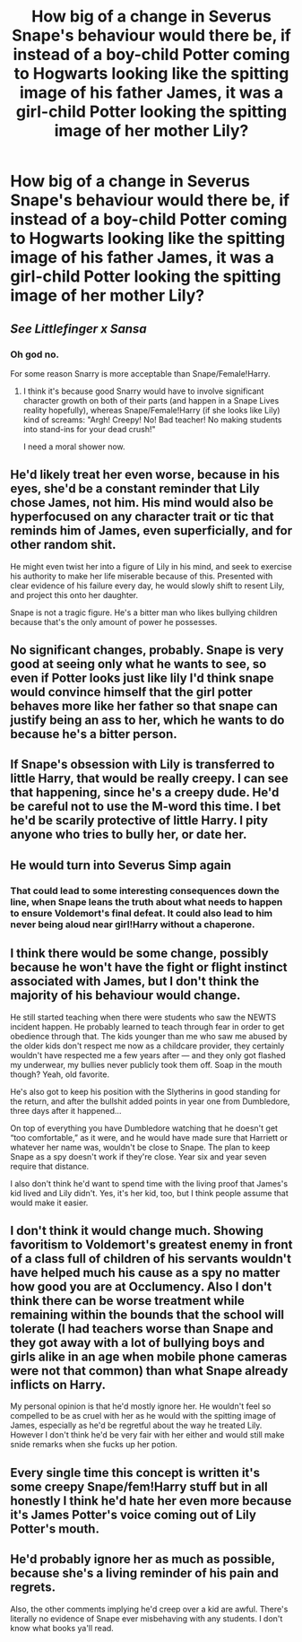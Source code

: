 #+TITLE: How big of a change in Severus Snape's behaviour would there be, if instead of a boy-child Potter coming to Hogwarts looking like the spitting image of his father James, it was a girl-child Potter looking the spitting image of her mother Lily?

* How big of a change in Severus Snape's behaviour would there be, if instead of a boy-child Potter coming to Hogwarts looking like the spitting image of his father James, it was a girl-child Potter looking the spitting image of her mother Lily?
:PROPERTIES:
:Author: Raesong
:Score: 4
:DateUnix: 1611981538.0
:DateShort: 2021-Jan-30
:FlairText: Discussion
:END:

** /See Littlefinger x Sansa/
:PROPERTIES:
:Author: Jon_Riptide
:Score: 24
:DateUnix: 1611981841.0
:DateShort: 2021-Jan-30
:END:

*** Oh god no.

For some reason Snarry is more acceptable than Snape/Female!Harry.
:PROPERTIES:
:Author: Aardwarkthe2nd
:Score: 9
:DateUnix: 1612004958.0
:DateShort: 2021-Jan-30
:END:

**** I think it's because good Snarry would have to involve significant character growth on both of their parts (and happen in a Snape Lives reality hopefully), whereas Snape/Female!Harry (if she looks like Lily) kind of screams: "Argh! Creepy! No! Bad teacher! No making students into stand-ins for your dead crush!"

I need a moral shower now.
:PROPERTIES:
:Author: Shadow_Guide
:Score: 3
:DateUnix: 1612009217.0
:DateShort: 2021-Jan-30
:END:


** He'd likely treat her even worse, because in his eyes, she'd be a constant reminder that Lily chose James, not him. His mind would also be hyperfocused on any character trait or tic that reminds him of James, even superficially, and for other random shit.

He might even twist her into a figure of Lily in his mind, and seek to exercise his authority to make her life miserable because of this. Presented with clear evidence of his failure every day, he would slowly shift to resent Lily, and project this onto her daughter.

Snape is not a tragic figure. He's a bitter man who likes bullying children because that's the only amount of power he possesses.
:PROPERTIES:
:Author: Uncommonality
:Score: 11
:DateUnix: 1612013214.0
:DateShort: 2021-Jan-30
:END:


** No significant changes, probably. Snape is very good at seeing only what he wants to see, so even if Potter looks just like lily I'd think snape would convince himself that the girl potter behaves more like her father so that snape can justify being an ass to her, which he wants to do because he's a bitter person.
:PROPERTIES:
:Author: XxyxXII
:Score: 19
:DateUnix: 1611982044.0
:DateShort: 2021-Jan-30
:END:


** If Snape's obsession with Lily is transferred to little Harry, that would be really creepy. I can see that happening, since he's a creepy dude. He'd be careful not to use the M-word this time. I bet he'd be scarily protective of little Harry. I pity anyone who tries to bully her, or date her.
:PROPERTIES:
:Author: MTheLoud
:Score: 5
:DateUnix: 1612032135.0
:DateShort: 2021-Jan-30
:END:


** He would turn into Severus Simp again
:PROPERTIES:
:Author: Laz505
:Score: 14
:DateUnix: 1611981597.0
:DateShort: 2021-Jan-30
:END:

*** That could lead to some interesting consequences down the line, when Snape leans the truth about what needs to happen to ensure Voldemort's final defeat. It could also lead to him never being aloud near girl!Harry without a chaperone.
:PROPERTIES:
:Author: Raesong
:Score: 3
:DateUnix: 1611981789.0
:DateShort: 2021-Jan-30
:END:


** I think there would be some change, possibly because he won't have the fight or flight instinct associated with James, but I don't think the majority of his behaviour would change.

He still started teaching when there were students who saw the NEWTS incident happen. He probably learned to teach through fear in order to get obedience through that. The kids younger than me who saw me abused by the older kids don't respect me now as a childcare provider, they certainly wouldn't have respected me a few years after --- and they only got flashed my underwear, my bullies never publicly took them off. Soap in the mouth though? Yeah, old favorite.

He's also got to keep his position with the Slytherins in good standing for the return, and after the bullshit added points in year one from Dumbledore, three days after it happened...

On top of everything you have Dumbledore watching that he doesn't get “too comfortable,” as it were, and he would have made sure that Harriett or whatever her name was, wouldn't be close to Snape. The plan to keep Snape as a spy doesn't work if they're close. Year six and year seven require that distance.

I also don't think he'd want to spend time with the living proof that James's kid lived and Lily didn't. Yes, it's her kid, too, but I think people assume that would make it easier.
:PROPERTIES:
:Author: JuliaTybalt
:Score: 4
:DateUnix: 1611982572.0
:DateShort: 2021-Jan-30
:END:


** I don't think it would change much. Showing favoritism to Voldemort's greatest enemy in front of a class full of children of his servants wouldn't have helped much his cause as a spy no matter how good you are at Occlumency. Also I don't think there can be worse treatment while remaining within the bounds that the school will tolerate (I had teachers worse than Snape and they got away with a lot of bullying boys and girls alike in an age when mobile phone cameras were not that common) than what Snape already inflicts on Harry.

My personal opinion is that he'd mostly ignore her. He wouldn't feel so compelled to be as cruel with her as he would with the spitting image of James, especially as he'd be regretful about the way he treated Lily. However I don't think he'd be very fair with her either and would still make snide remarks when she fucks up her potion.
:PROPERTIES:
:Author: I_love_DPs
:Score: 2
:DateUnix: 1612105377.0
:DateShort: 2021-Jan-31
:END:


** Every single time this concept is written it's some creepy Snape/fem!Harry stuff but in all honestly I think he'd hate her even more because it's James Potter's voice coming out of Lily Potter's mouth.
:PROPERTIES:
:Author: iamthatguy54
:Score: 2
:DateUnix: 1612244971.0
:DateShort: 2021-Feb-02
:END:


** He'd probably ignore her as much as possible, because she's a living reminder of his pain and regrets.

Also, the other comments implying he'd creep over a kid are awful. There's literally no evidence of Snape ever misbehaving with any students. I don't know what books ya'll read.
:PROPERTIES:
:Author: frozentales
:Score: 1
:DateUnix: 1613408092.0
:DateShort: 2021-Feb-15
:END:
